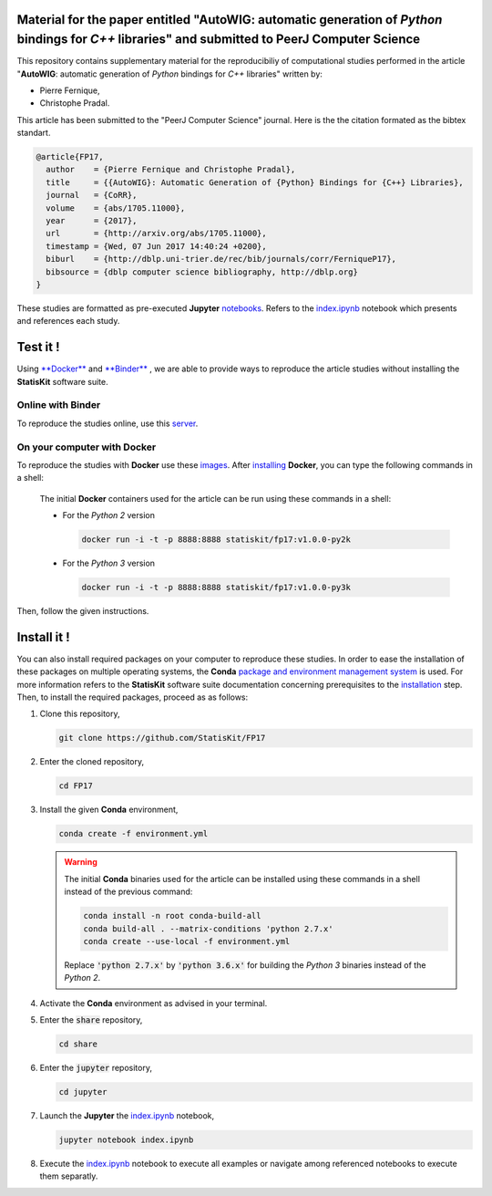 .. image:: https://img.shields.io/badge/License-Apache%202.0-yellow.svg
   :target: https://opensource.org/licenses/Apache-2.0
   
.. image:: https://travis-ci.org/StatisKit/FP17.svg?branch=master
   :target: https://travis-ci.org/StatisKit/FP17
  
.. image:: https://ci.appveyor.com/api/projects/status/bwc7elajp21arif0/branch/master
   :target: https://ci.appveyor.com/api/projects/status/bwc7elajp21arif0/branch/master

Material for the paper entitled "**AutoWIG**: automatic generation of *Python* bindings for *C++* libraries" and submitted to PeerJ Computer Science
====================================================================================================================================================

This repository contains supplementary material for the reproducibiliy of computational studies performed in the article "**AutoWIG**: automatic generation of *Python* bindings for *C++* libraries" written by:

* Pierre Fernique,
* Christophe Pradal.

This article has been submitted to the "PeerJ Computer Science" journal.
Here is the the citation formated as the bibtex standart.

.. code-block:: bibtex

  @article{FP17,
    author    = {Pierre Fernique and Christophe Pradal},
    title     = {{AutoWIG}: Automatic Generation of {Python} Bindings for {C++} Libraries},
    journal   = {CoRR},
    volume    = {abs/1705.11000},
    year      = {2017},
    url       = {http://arxiv.org/abs/1705.11000},
    timestamp = {Wed, 07 Jun 2017 14:40:24 +0200},
    biburl    = {http://dblp.uni-trier.de/rec/bib/journals/corr/FerniqueP17},
    bibsource = {dblp computer science bibliography, http://dblp.org}
  }

These studies are formatted as pre-executed **Jupyter** `notebooks <https://jupyter.readthedocs.io/en/latest/index.html>`_.
Refers to the `index.ipynb <share/jupyter/index.ipynb>`_ notebook which presents and references each study.

Test it !
=========

Using  `**Docker** <https://docs.docker.com/>`_  and  `**Binder** <http://docs.mybinder.org/>`_ , we are able to provide ways to reproduce the article studies without installing the **StatisKit** software suite.
    
Online with **Binder**
----------------------

To reproduce the studies online, use this `server <https://beta.mybinder.org/v2/gh/statiskit/fp17/master?filepath=share/jupyter/index.ipynb>`_.

On your computer with **Docker**
--------------------------------

To reproduce the studies with **Docker** use these `images <https://hub.docker.com/r/statiskit/fp17/tags>`_.
After `installing <https://docs.docker.com/engine/installation/>`_ **Docker**, you can type the following commands in a shell:

  The initial **Docker** containers used for the article can be run using these commands in a shell:
  
  * For the *Python 2* version 

    .. code-block:: console

      docker run -i -t -p 8888:8888 statiskit/fp17:v1.0.0-py2k
   
  * For the *Python 3* version 

    .. code-block:: console

      docker run -i -t -p 8888:8888 statiskit/fp17:v1.0.0-py3k
  
Then, follow the given instructions.

Install it !
============

You can also install required packages on your computer to reproduce these studies.
In order to ease the installation of these packages on multiple operating systems, the **Conda** `package and environment management system <https://conda.io/docs/>`_ is used.
For more information refers to the **StatisKit** software suite documentation concerning prerequisites to the `installation <http://statiskit.readthedocs.io/en/latest/user/install_it.html>`_ step.
Then, to install the required packages, proceed as as follows:

1. Clone this repository,

   .. code:: console
   
     git clone https://github.com/StatisKit/FP17
     
2. Enter the cloned repository,

   .. code:: console
   
     cd FP17
     
3. Install the given **Conda** environment,

   .. code:: console

     conda create -f environment.yml
     
   .. warning::

     The initial **Conda** binaries used for the article can be installed using these commands in a shell instead of the previous command:
     
     .. code-block:: console
     
      conda install -n root conda-build-all
      conda build-all . --matrix-conditions 'python 2.7.x'
      conda create --use-local -f environment.yml
      
     Replace :code:`'python 2.7.x'` by :code:`'python 3.6.x'` for building the *Python 3* binaries instead of the *Python 2*.
  
4. Activate the **Conda** environment as advised in your terminal.

5. Enter the :code:`share` repository,

   .. code:: console
   
     cd share
     
6. Enter the :code:`jupyter` repository,

   .. code:: console
   
     cd jupyter
     
7. Launch the **Jupyter** the `index.ipynb <jupyter/index.ipynb>`_ notebook,

   .. code:: console

     jupyter notebook index.ipynb
     
8. Execute the `index.ipynb <share/jupyter/index.ipynb>`_ notebook to execute all examples or navigate among referenced notebooks to execute them separatly.
